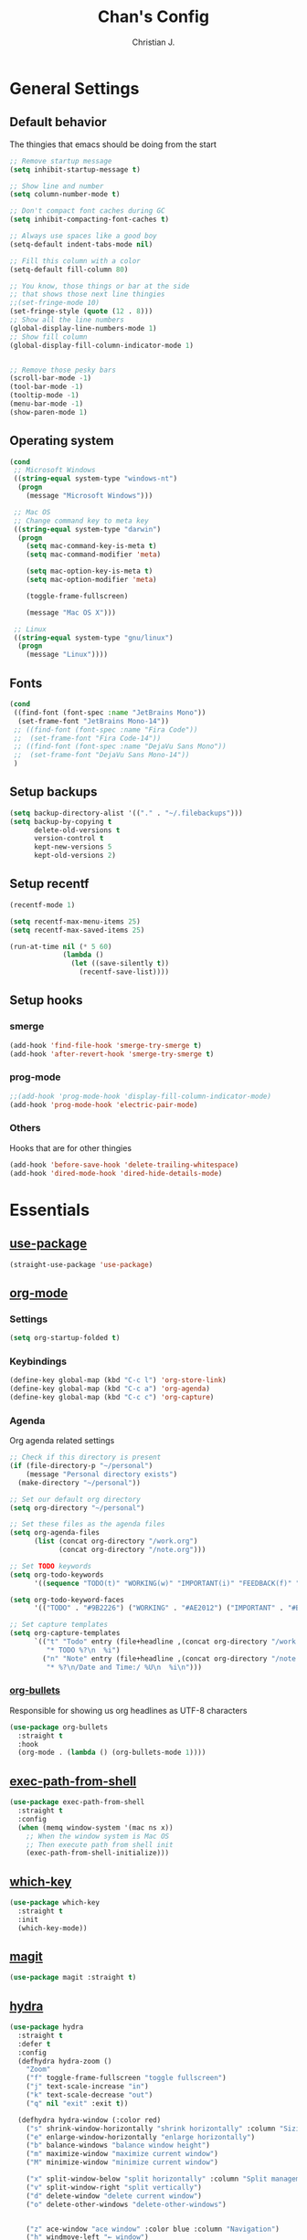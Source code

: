 #+TITLE: Chan's Config
#+AUTHOR: Christian J.
#+LANGUAGE: en
#+STARTUP: indent
* General Settings
** Default behavior
The thingies that emacs should be doing from the start
#+BEGIN_SRC emacs-lisp
  ;; Remove startup message
  (setq inhibit-startup-message t)

  ;; Show line and number
  (setq column-number-mode t)

  ;; Don't compact font caches during GC
  (setq inhibit-compacting-font-caches t)

  ;; Always use spaces like a good boy
  (setq-default indent-tabs-mode nil)

  ;; Fill this column with a color
  (setq-default fill-column 80)

  ;; You know, those things or bar at the side
  ;; that shows those next line thingies
  ;;(set-fringe-mode 10)
  (set-fringe-style (quote (12 . 8)))
  ;; Show all the line numbers
  (global-display-line-numbers-mode 1)
  ;; Show fill column
  (global-display-fill-column-indicator-mode 1)


  ;; Remove those pesky bars
  (scroll-bar-mode -1)
  (tool-bar-mode -1)
  (tooltip-mode -1)
  (menu-bar-mode -1)
  (show-paren-mode 1)
#+END_SRC
** Operating system
#+BEGIN_SRC emacs-lisp
  (cond
   ;; Microsoft Windows
   ((string-equal system-type "windows-nt")
    (progn
      (message "Microsoft Windows")))

   ;; Mac OS
   ;; Change command key to meta key
   ((string-equal system-type "darwin")
    (progn
      (setq mac-command-key-is-meta t)
      (setq mac-command-modifier 'meta)

      (setq mac-option-key-is-meta t)
      (setq mac-option-modifier 'meta)

      (toggle-frame-fullscreen)

      (message "Mac OS X")))

   ;; Linux
   ((string-equal system-type "gnu/linux")
    (progn
      (message "Linux"))))
#+END_SRC
** Fonts
#+BEGIN_SRC emacs-lisp
  (cond
   ((find-font (font-spec :name "JetBrains Mono"))
    (set-frame-font "JetBrains Mono-14"))
   ;; ((find-font (font-spec :name "Fira Code"))
   ;;  (set-frame-font "Fira Code-14"))
   ;; ((find-font (font-spec :name "DejaVu Sans Mono"))
   ;;  (set-frame-font "DejaVu Sans Mono-14"))
   )
#+END_SRC
** Setup backups
#+BEGIN_SRC emacs-lisp
  (setq backup-directory-alist '(("." . "~/.filebackups")))
  (setq backup-by-copying t
        delete-old-versions t
        version-control t
        kept-new-versions 5
        kept-old-versions 2)
#+END_SRC
** Setup recentf
#+BEGIN_SRC emacs-lisp
  (recentf-mode 1)

  (setq recentf-max-menu-items 25)
  (setq recentf-max-saved-items 25)

  (run-at-time nil (* 5 60)
               (lambda ()
                 (let ((save-silently t))
                   (recentf-save-list))))
#+END_SRC
** Setup hooks
*** smerge
#+BEGIN_SRC emacs-lisp
  (add-hook 'find-file-hook 'smerge-try-smerge t)
  (add-hook 'after-revert-hook 'smerge-try-smerge t)
#+END_SRC
*** prog-mode
#+BEGIN_SRC emacs-lisp
  ;;(add-hook 'prog-mode-hook 'display-fill-column-indicator-mode)
  (add-hook 'prog-mode-hook 'electric-pair-mode)
#+END_SRC
*** Others
Hooks that are for other thingies
#+BEGIN_SRC emacs-lisp
  (add-hook 'before-save-hook 'delete-trailing-whitespace)
  (add-hook 'dired-mode-hook 'dired-hide-details-mode)
#+END_SRC
* Essentials
** [[https://github.com/jwiegley/use-package][use-package]]
#+BEGIN_SRC emacs-lisp
  (straight-use-package 'use-package)
#+END_SRC
** [[https://orgmode.org/][org-mode]]
*** Settings
#+BEGIN_SRC emacs-lisp
  (setq org-startup-folded t)
#+END_SRC
*** Keybindings
#+BEGIN_SRC emacs-lisp
  (define-key global-map (kbd "C-c l") 'org-store-link)
  (define-key global-map (kbd "C-c a") 'org-agenda)
  (define-key global-map (kbd "C-c c") 'org-capture)
#+END_SRC
*** Agenda
Org agenda related settings
#+BEGIN_SRC emacs-lisp
  ;; Check if this directory is present
  (if (file-directory-p "~/personal")
      (message "Personal directory exists")
    (make-directory "~/personal"))

  ;; Set our default org directory
  (setq org-directory "~/personal")

  ;; Set these files as the agenda files
  (setq org-agenda-files
        (list (concat org-directory "/work.org")
              (concat org-directory "/note.org")))

  ;; Set TODO keywords
  (setq org-todo-keywords
        '((sequence "TODO(t)" "WORKING(w)" "IMPORTANT(i)" "FEEDBACK(f)" "VERIFY(v)" "HOLD(h)" "DONE(d!)" "DELEGATED(l)")))

  (setq org-todo-keyword-faces
        '(("TODO" . "#9B2226") ("WORKING" . "#AE2012") ("IMPORTANT" . "#BB3E03") ("FEEDBACK" . "#CA6702") ("VERIFY" . "EE9B00") ("HOLD" . "#0A9396") ("DONE" . "#005F73") ("DELEGATED" . "#001219")))

  ;; Set capture templates
  (setq org-capture-templates
        `(("t" "Todo" entry (file+headline ,(concat org-directory "/work.org") "Work stuff")
           "* TODO %?\n  %i")
          ("n" "Note" entry (file+headline ,(concat org-directory "/note.org") "Note stuff")
           "* %?\n/Date and Time:/ %U\n  %i\n")))
#+END_SRC
*** [[https://github.com/sabof/org-bullets][org-bullets]]
Responsible for showing us org headlines as UTF-8 characters
#+BEGIN_SRC emacs-lisp
  (use-package org-bullets
    :straight t
    :hook
    (org-mode . (lambda () (org-bullets-mode 1))))
#+END_SRC
** [[https://github.com/purcell/exec-path-from-shell][exec-path-from-shell]]
#+BEGIN_SRC emacs-lisp
  (use-package exec-path-from-shell
    :straight t
    :config
    (when (memq window-system '(mac ns x))
      ;; When the window system is Mac OS
      ;; Then execute path from shell init
      (exec-path-from-shell-initialize)))
#+END_SRC
** [[https://github.com/justbur/emacs-which-key][which-key]]
#+BEGIN_SRC emacs-lisp
  (use-package which-key
    :straight t
    :init
    (which-key-mode))
#+END_SRC
** [[https://github.com/magit/magit][magit]]
#+BEGIN_SRC emacs-lisp
  (use-package magit :straight t)
#+END_SRC
** [[https://github.com/abo-abo/hydra][hydra]]
#+BEGIN_SRC emacs-lisp
  (use-package hydra
    :straight t
    :defer t
    :config
    (defhydra hydra-zoom ()
      "Zoom"
      ("f" toggle-frame-fullscreen "toggle fullscreen")
      ("j" text-scale-increase "in")
      ("k" text-scale-decrease "out")
      ("q" nil "exit" :exit t))

    (defhydra hydra-window (:color red)
      ("s" shrink-window-horizontally "shrink horizontally" :column "Sizing")
      ("e" enlarge-window-horizontally "enlarge horizontally")
      ("b" balance-windows "balance window height")
      ("m" maximize-window "maximize current window")
      ("M" minimize-window "minimize current window")

      ("x" split-window-below "split horizontally" :column "Split management")
      ("v" split-window-right "split vertically")
      ("d" delete-window "delete current window")
      ("o" delete-other-windows "delete-other-windows")


      ("z" ace-window "ace window" :color blue :column "Navigation")
      ("h" windmove-left "← window")
      ("j" windmove-down "↓ window")
      ("k" windmove-up "↑ window")
      ("l" windmove-right "→ window")
      ("r" toggle-window-split "rotate windows") ; Located in utility functions
      ("q" nil "quit menu" :color blue :column nil))
    )
#+END_SRC
** [[https://github.com/emacs-evil/evil][evil]]
The most useful package in this entire configuration
#+BEGIN_SRC emacs-lisp
  (use-package evil
    :straight t
    :config
    ;; Set ';' as our ':'
    (define-key evil-normal-state-map (kbd ";") 'evil-ex)

    ;; Files and buffers
    (evil-define-key 'normal 'global (kbd ",ff") 'find-file)
    (evil-define-key 'normal 'global (kbd ",fs") 'save-buffer)
    (evil-define-key 'normal 'global (kbd ",bb") 'consult-buffer)
    (evil-define-key 'normal 'global (kbd ",br") 'revert-buffer)
    (evil-define-key 'normal 'global (kbd ",br") 'revert-buffer)
    (evil-define-key 'normal 'global (kbd ",bl") 'list-bookmarks)

    ;; Projects
    (evil-define-key 'normal 'global (kbd ",pp") 'project-switch-project)
    (evil-define-key 'normal 'global (kbd ",pf") 'project-find-file)

    ;; Package related
    (evil-define-key 'normal 'global (kbd ",g") 'magit)
    (evil-define-key 'normal 'global (kbd ",ft") 'treemacs)
    (evil-define-key 'normal 'global (kbd ",fp") 'treemacs-add-and-display-current-project-exclusively)
    (evil-define-key 'normal 'global (kbd ",rg") 'deadgrep)

    (evil-define-key 'normal 'global (kbd ",se") 'eval-last-sexp)

    ;; Hydras
    (evil-define-key 'normal 'global (kbd ",z") 'hydra-zoom/body)
    (evil-define-key 'normal 'global (kbd ",w") 'hydra-window/body)

    ;; Set these modes initial states as emacs
    ;; Set our emacs-initial-states
    (setq emacs-initial-states '(shell-mode
                                 term-mode
                                 eshell-mode
                                 dired-mode
                                 magit-mode
                                 Info-mode
                                 vterm-mode
                                 deadgrep-mode
                                 dashboard-mode))
    ;; Loop through them
    (dolist (i emacs-initial-states)
      (evil-set-initial-state i 'emacs))

    (evil-mode 1))
#+END_SRC
*** [[https://github.com/syl20bnr/evil-escape][evil-escape]]
#+BEGIN_SRC emacs-lisp
  (use-package evil-escape
    :straight t
    :init
    (evil-escape-mode 1)
    :config
    (setq-default evil-escape-key-sequence "fd")
    (setq-default evil-escape-delay 0.3))
#+END_SRC

*** [[https://github.com/emacs-evil/evil-surround][evil-surround]]
#+BEGIN_SRC emacs-lisp
  (use-package evil-surround
    :straight t
    :config
    (global-evil-surround-mode 1))
#+END_SRC

*** Additional config
#+BEGIN_SRC emacs-lisp
  (setq evil-want-C-i-jump nil)
  (evil-define-key 'normal org-mode-map (kbd "<tab>") #'org-cycle)
#+END_SRC
** [[https://github.com/nex3/perspective-el][perspective]]
#+BEGIN_SRC emacs-lisp
  (use-package perspective
    :straight t
    :custom
    (persp-mode-prefix-key (kbd "M-p"))
    :init
    (persp-mode))
#+END_SRC
** [[https://github.com/abo-abo/ace-window][ace-window]]
#+BEGIN_SRC emacs-lisp
  (use-package ace-window
    :straight t
    :bind
    ("M-o" . ace-window)
    :config
    (setq aw-ignore-on nil)
    (setq aw-dispatch-always t)
    (setq aw-keys '(?a ?s ?d ?f ?g ?h ?j ?k ?l))
    (set-face-attribute 'aw-leading-char-face nil
                        :foreground "salmon"
                        :weight 'bold
                        :height 3.0))
#+END_SRC
* Programming
Packages that are useful for programming
** eglot
#+BEGIN_SRC emacs-lisp
  (use-package eglot
    :straight t)
#+END_SRC
** [[https://github.com/DarthFennec/highlight-indent-guides][highlight-indent-guides]]
#+BEGIN_SRC emacs-lisp
  (use-package highlight-indent-guides
    :straight t
    :hook
    (prog-mode . highlight-indent-guides-mode))
#+END_SRC
** [[https://github.com/redguardtoo/evil-nerd-commenter][evil-nerd-commenter]]
#+BEGIN_SRC emacs-lisp
  (use-package evil-nerd-commenter
    :straight t
    :after (evil)
    :init (evilnc-default-hotkeys nil t))
#+END_SRC
** [[https://github.com/Alexander-Miller/treemacs][treemacs]]
#+BEGIN_SRC emacs-lisp
  (use-package treemacs
    :straight t)

  (use-package treemacs-perspective
    :straight t
    :config (treemacs-set-scope-type 'Perspectives))

  (use-package treemacs-evil
    :straight t
    :after (treemacs evil))
#+END_SRC
** [[https://github.com/mhayashi1120/Emacs-wgrep][wgrep]]
#+BEGIN_SRC emacs-lisp
  (use-package wgrep :straight t)
#+END_SRC
** [[https://github.com/Wilfred/deadgrep][deadgrep]]
#+BEGIN_SRC emacs-lisp
  (use-package deadgrep
    :straight t
    :bind(:map deadgrep-mode-map
               ("j" . next-line)
               ("k" . previous-line)))
#+END_SRC
** [[https://github.com/joaotavora/yasnippet][yasnippet]]
#+BEGIN_SRC emacs-lisp
  (use-package yasnippet
    :straight t
    :init
    (yas-global-mode 1))
#+END_SRC
*** Snippets
**** yasnippet-snippets
#+BEGIN_SRC emacs-lisp
  (use-package yasnippet-snippets :straight t)
#+END_SRC
** Language related
*** [[https://github.com/jorgenschaefer/elpy][elpy]]
#+BEGIN_SRC emacs-lisp
  (use-package elpy
    :straight t
    :init
    (elpy-enable)
    :config
    (setq elpy-formatter 'black))
#+END_SRC
*** [[https://github.com/jrblevin/markdown-mode][markdown-mode]]
#+BEGIN_SRC emacs-lisp
  (use-package markdown-mode :straight t)
#+END_SRC
*** [[https://github.com/yoshiki/yaml-mode][yaml-mode]]
#+BEGIN_SRC emacs-lisp
  (use-package yaml-mode :straight t)
#+END_SRC
*** [[https://github.com/json-emacs/json-mode][json-mode]]
#+BEGIN_SRC emacs-lisp
  (use-package json-mode :straight t)
#+END_SRC
*** [[https://github.com/emacs-php/php-mode][php-mode]]
#+BEGIN_SRC emacs-lisp
  (use-package php-mode :straight t)
#+END_SRC
** Web Development
*** [[https://web-mode.org/][web-mode]]
#+BEGIN_SRC emacs-lisp
  (use-package web-mode
    :straight t
    :config
    (add-to-list 'auto-mode-alist '("\\.html\\'" . web-mode))
    (add-to-list 'auto-mode-alist '("\\.phtml\\'" . web-mode))
    (add-to-list 'auto-mode-alist '("\\.tpl\\.php\\'" . web-mode))
    (add-to-list 'auto-mode-alist '("\\.[agj]sp\\'" . web-mode))
    (add-to-list 'auto-mode-alist '("\\.as[cp]x\\'" . web-mode))
    (add-to-list 'auto-mode-alist '("\\.erb\\'" . web-mode))
    (add-to-list 'auto-mode-alist '("\\.mustache\\'" . web-mode))
    (add-to-list 'auto-mode-alist '("\\.djhtml\\'" . web-mode))

    (setq web-mode-engines-alist
          '(("php"    . "\\.phtml\\'")
            ("blade"  . "\\.blade\\."))
          ))
#+END_SRC
*** [[https://github.com/smihica/emmet-mode][emmet-mode]]
#+BEGIN_SRC emacs-lisp
  (use-package emmet-mode
    :straight t
    :config
    (add-hook 'sgml-mode-hook 'emmet-mode) ;; Auto-start on any markup modes
    (add-hook 'css-mode-hook  'emmet-mode) ;; enable Emmet's css abbreviation.
    (add-hook 'web-mode-hook  'emmet-mode)
    )
#+END_SRC
* Theming
** [[https://github.com/domtronn/all-the-icons.el][all-the-icons]]
#+BEGIN_SRC emacs-lisp
  (use-package all-the-icons :straight t)
#+END_SRC
** [[https://github.com/Fanael/rainbow-delimiters][rainbow-delimiters]]
#+BEGIN_SRC emacs-lisp
  (use-package rainbow-delimiters
    :straight t
    :hook
    (prog-mode . rainbow-delimiters-mode))
#+END_SRC
** [[https://github.com/catppuccin/emacs][catpuccin]]
#+BEGIN_SRC emacs-lisp
  (use-package catppuccin-theme
    :disabled
    :straight t
    :config
    (setq catppuccin-flavor 'frappe)
    (catppuccin-reload))
#+END_SRC
** [[https://github.com/protesilaos/modus-themes][modus-themes]]
#+BEGIN_SRC emacs-lisp
  (use-package modus-themes
    :straight t
    :config
    (load-theme 'modus-vivendi :no-confirm))
#+END_SRC
* Others
** emacs-dashboard
#+BEGIN_SRC emacs-lisp
  ;; use-package with package.el:
  (use-package dashboard
    :straight t
    :config
    (dashboard-setup-startup-hook))
#+END_SRC
** smerge configuration
#+BEGIN_SRC emacs-lisp
  (defun smerge-try-smerge ()
    (save-excursion
      (goto-char (point-min))
      (when (re-search-forward "^<<<<<<< " nil t)
        (require 'smerge-mode)
        (smerge-mode 1))))
#+END_SRC
* Functions
Some functions that I found really helpful
** sort lines with no case
#+BEGIN_SRC emacs-lisp
  (defun sort-lines-nocase()
    "Sort lines with no case"
    (interactive)
    (let ((sort-fold-case t))
      (call-interactively 'sort-lines)))
#+END_SRC
** markdown-preview
#+BEGIN_SRC emacs-lisp
  (defun markdown-html (buffer)
    (princ (with-current-buffer buffer
             (format "<!DOCTYPE html><html><title>Impatient Markdown</title><xmp theme=\"united\" style=\"display:none;\"> %s  </xmp><script src=\"http://ndossougbe.github.io/strapdown/dist/strapdown.js\"></script></html>" (buffer-substring-no-properties (point-min) (point-max))))
           (current-buffer)))
#+END_SRC
* Completion frameworks
** [[https://github.com/minad/vertico][vertico]]
#+BEGIN_SRC emacs-lisp
  ;; Enable vertico
  (use-package vertico
    :straight t
    :init
    (vertico-mode)

    ;; Different scroll margin
    ;; (setq vertico-scroll-margin 0)

    ;; Show more candidates
    ;; (setq vertico-count 20)

    ;; Grow and shrink the Vertico minibuffer
    ;; (setq vertico-resize t)

    ;; Optionally enable cycling for `vertico-next' and `vertico-previous'.
    ;; (setq vertico-cycle t)
    )

  ;; Persist history over Emacs restarts. Vertico sorts by history position.
  (use-package savehist
    :init
    (savehist-mode))

  ;; A few more useful configurations...
  (use-package emacs
    :init
    ;; Add prompt indicator to `completing-read-multiple'.
    ;; We display [CRM<separator>], e.g., [CRM,] if the separator is a comma.
    (defun crm-indicator (args)
      (cons (format "[CRM%s] %s"
                    (replace-regexp-in-string
                     "\\`\\[.*?]\\*\\|\\[.*?]\\*\\'" ""
                     crm-separator)
                    (car args))
            (cdr args)))
    (advice-add #'completing-read-multiple :filter-args #'crm-indicator)

    ;; Do not allow the cursor in the minibuffer prompt
    (setq minibuffer-prompt-properties
          '(read-only t cursor-intangible t face minibuffer-prompt))
    (add-hook 'minibuffer-setup-hook #'cursor-intangible-mode)

    ;; Emacs 28: Hide commands in M-x which do not work in the current mode.
    ;; Vertico commands are hidden in normal buffers.
    ;; (setq read-extended-command-predicate
    ;;       #'command-completion-default-include-p)

    ;; Enable recursive minibuffers
    (minibuffer-depth-indicate-mode)
    (setq enable-recursive-minibuffers t))
#+END_SRC
*** marginalia
#+BEGIN_SRC emacs-lisp
  ;; Enable rich annotations using the Marginalia package
  (use-package marginalia
    :straight t
    ;; Bind `marginalia-cycle' locally in the minibuffer.  To make the binding
    ;; available in the *Completions* buffer, add it to the
    ;; `completion-list-mode-map'.
    :bind (:map minibuffer-local-map
           ("M-A" . marginalia-cycle))

    ;; The :init section is always executed.
    :init

    ;; Marginalia must be activated in the :init section of use-package such that
    ;; the mode gets enabled right away. Note that this forces loading the
    ;; package.
    (marginalia-mode))
#+END_SRC
*** corfu
#+BEGIN_SRC emacs-lisp
  (use-package corfu
    :straight t
    :init
    (global-corfu-mode))

  (use-package emacs
    :init
    ;; TAB cycle if there are only few candidates
    (setq completion-cycle-threshold 3)

    ;; Emacs 28: Hide commands in M-x which do not apply to the current mode.
    ;; Corfu commands are hidden, since they are not supposed to be used via M-x.
    (setq read-extended-command-predicate
          #'command-completion-default-include-p)

    ;; Enable indentation+completion using the TAB key.
    ;; `completion-at-point' is often bound to M-TAB.
    (setq tab-always-indent 'complete))
#+END_SRC
*** consult
#+BEGIN_SRC emacs-lisp
  (use-package consult
    :straight t
    ;; Replace bindings. Lazily loaded due by `use-package'.
    :bind (;; C-c bindings in `mode-specific-map'
           ("C-c M-x" . consult-mode-command)
           ("C-c h" . consult-history)
           ("C-c k" . consult-kmacro)
           ("C-c m" . consult-man)
           ("C-c i" . consult-info)
           ([remap Info-search] . consult-info)
           ;; C-x bindings in `ctl-x-map'
           ("C-x M-:" . consult-complex-command)     ;; orig. repeat-complex-command
           ("C-x b" . consult-buffer)                ;; orig. switch-to-buffer
           ("C-x 4 b" . consult-buffer-other-window) ;; orig. switch-to-buffer-other-window
           ("C-x 5 b" . consult-buffer-other-frame)  ;; orig. switch-to-buffer-other-frame
           ("C-x t b" . consult-buffer-other-tab)    ;; orig. switch-to-buffer-other-tab
           ("C-x r b" . consult-bookmark)            ;; orig. bookmark-jump
           ("C-x p b" . consult-project-buffer)      ;; orig. project-switch-to-buffer
           ;; Custom M-# bindings for fast register access
           ("M-#" . consult-register-load)
           ("M-'" . consult-register-store)          ;; orig. abbrev-prefix-mark (unrelated)
           ("C-M-#" . consult-register)
           ;; Other custom bindings
           ("M-y" . consult-yank-pop)                ;; orig. yank-pop
           ;; M-g bindings in `goto-map'
           ("M-g e" . consult-compile-error)
           ("M-g f" . consult-flymake)               ;; Alternative: consult-flycheck
           ("M-g g" . consult-goto-line)             ;; orig. goto-line
           ("M-g M-g" . consult-goto-line)           ;; orig. goto-line
           ("M-g o" . consult-outline)               ;; Alternative: consult-org-heading
           ("M-g m" . consult-mark)
           ("M-g k" . consult-global-mark)
           ("M-g i" . consult-imenu)
           ("M-g I" . consult-imenu-multi)
           ;; M-s bindings in `search-map'
           ("M-s d" . consult-find)                  ;; Alternative: consult-fd
           ("M-s c" . consult-locate)
           ("M-s g" . consult-grep)
           ("M-s G" . consult-git-grep)
           ("M-s r" . consult-ripgrep)
           ("M-s l" . consult-line)
           ("M-s L" . consult-line-multi)
           ("M-s k" . consult-keep-lines)
           ("M-s u" . consult-focus-lines)
           ;; Isearch integration
           ("M-s e" . consult-isearch-history)
           :map isearch-mode-map
           ("M-e" . consult-isearch-history)         ;; orig. isearch-edit-string
           ("M-s e" . consult-isearch-history)       ;; orig. isearch-edit-string
           ("M-s l" . consult-line)                  ;; needed by consult-line to detect isearch
           ("M-s L" . consult-line-multi)            ;; needed by consult-line to detect isearch
           ;; Minibuffer history
           :map minibuffer-local-map
           ("M-s" . consult-history)                 ;; orig. next-matching-history-element
           ("M-r" . consult-history))                ;; orig. previous-matching-history-element

    ;; Enable automatic preview at point in the *Completions* buffer. This is
    ;; relevant when you use the default completion UI.
    :hook (completion-list-mode . consult-preview-at-point-mode)

    ;; The :init configuration is always executed (Not lazy)
    :init

    ;; Optionally configure the register formatting. This improves the register
    ;; preview for `consult-register', `consult-register-load',
    ;; `consult-register-store' and the Emacs built-ins.
    (setq register-preview-delay 0.5
          register-preview-function #'consult-register-format)

    ;; Optionally tweak the register preview window.
    ;; This adds thin lines, sorting and hides the mode line of the window.
    (advice-add #'register-preview :override #'consult-register-window)

    ;; Use Consult to select xref locations with preview
    (setq xref-show-xrefs-function #'consult-xref
          xref-show-definitions-function #'consult-xref)

    ;; Configure other variables and modes in the :config section,
    ;; after lazily loading the package.
    :config

    ;; Optionally configure preview. The default value
    ;; is 'any, such that any key triggers the preview.
    ;; (setq consult-preview-key 'any)
    ;; (setq consult-preview-key "M-.")
    ;; (setq consult-preview-key '("S-<down>" "S-<up>"))
    ;; For some commands and buffer sources it is useful to configure the
    ;; :preview-key on a per-command basis using the `consult-customize' macro.
    (consult-customize
     consult-ripgrep consult-git-grep consult-grep
     consult-bookmark consult-recent-file consult-xref
     consult--source-bookmark consult--source-file-register
     consult--source-recent-file consult--source-project-recent-file
     ;; my/command-wrapping-consult    ;; disable auto previews inside my command
     :preview-key '(:debounce 0.4 any) ;; Option 1: Delay preview
     ;; :preview-key "M-.")            ;; Option 2: Manual preview

     (add-to-list 'consult-buffer-sources persp-consult-source)
     ;; Optionally configure the narrowing key.
     ;; Both < and C-+ work reasonably well.
     (setq consult-narrow-key "<") ;; "C-+"

     ;; Optionally make narrowing help available in the minibuffer.
     ;; You may want to use `embark-prefix-help-command' or which-key instead.
     ;; (define-key consult-narrow-map (vconcat consult-narrow-key "?") #'consult-narrow-help)

     ;; By default `consult-project-function' uses `project-root' from project.el.
     ;; Optionally configure a different project root function.
      ;;;; 1. project.el (the default)
     ;; (setq consult-project-function #'consult--default-project--function)
      ;;;; 2. vc.el (vc-root-dir)
     ;; (setq consult-project-function (lambda (_) (vc-root-dir)))
      ;;;; 3. locate-dominating-file
     ;; (setq consult-project-function (lambda (_) (locate-dominating-file "." ".git")))
      ;;;; 4. projectile.el (projectile-project-root)
     ;; (autoload 'projectile-project-root "projectile")
     ;; (setq consult-project-function (lambda (_) (projectile-project-root)))
      ;;;; 5. No project support
     ;; (setq consult-project-function nil)
     )
    )
#+END_SRC
*** embark
#+BEGIN_SRC emacs-lisp
  (use-package embark
    :straight t

    :bind
    (("C-." . embark-act)         ;; pick some comfortable binding
     ("C-;" . embark-dwim)        ;; good alternative: M-.
     ("C-h B" . embark-bindings)) ;; alternative for `describe-bindings'

    :init

    ;; Optionally replace the key help with a completing-read interface
    (setq prefix-help-command #'embark-prefix-help-command)

    ;; Show the Embark target at point via Eldoc. You may adjust the
    ;; Eldoc strategy, if you want to see the documentation from
    ;; multiple providers. Beware that using this can be a little
    ;; jarring since the message shown in the minibuffer can be more
    ;; than one line, causing the modeline to move up and down:

    ;; (add-hook 'eldoc-documentation-functions #'embark-eldoc-first-target)
    ;; (setq eldoc-documentation-strategy #'eldoc-documentation-compose-eagerly)

    :config

    ;; Hide the mode line of the Embark live/completions buffers
    (add-to-list 'display-buffer-alist
                 '("\\`\\*Embark Collect \\(Live\\|Completions\\)\\*"
                   nil
                   (window-parameters (mode-line-format . none)))))

  ;; Consult users will also want the embark-consult package.
  (use-package embark-consult
    :straight t ; only need to install it, embark loads it after consult if found
    :hook
    (embark-collect-mode . consult-preview-at-point-mode))
#+END_SRC
*** orderless
#+BEGIN_SRC emacs-lisp
  ;; Optionally use the `orderless' completion style.
  (use-package orderless
    :straight t
    :init
    ;; Configure a custom style dispatcher (see the Consult wiki)
    ;; (setq orderless-style-dispatchers '(+orderless-consult-dispatch orderless-affix-dispatch)
    ;;       orderless-component-separator #'orderless-escapable-split-on-space)
    (setq completion-styles '(orderless basic)
          completion-category-defaults nil
          completion-category-overrides '((file (styles partial-completion)))))
#+END_SRC
